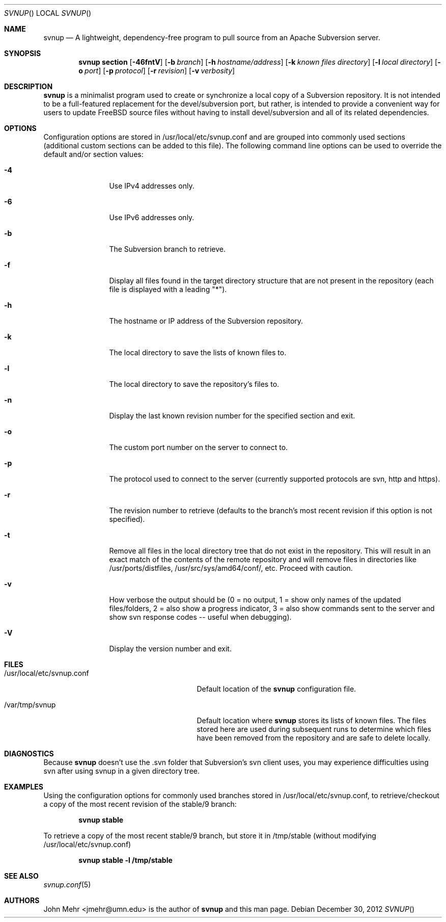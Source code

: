 .\" Copyright (c) 2012, John Mehr <jcm@visi.com>
.\" All rights reserved.
.\"
.\" Redistribution and use in source and binary forms, with or without
.\" modification, are permitted provided that the following conditions
.\" are met:
.\" 1. Redistributions of source code must retain the above copyright
.\"    notice, this list of conditions and the following disclaimer.
.\" 2. Redistributions in binary form must reproduce the above copyright
.\"    notice, this list of conditions and the following disclaimer in the
.\"    documentation and/or other materials provided with the distribution.
.\"
.\" THIS SOFTWARE IS PROVIDED BY THE AUTHOR AND CONTRIBUTORS ``AS IS'' AND
.\" ANY EXPRESS OR IMPLIED WARRANTIES, INCLUDING, BUT NOT LIMITED TO, THE
.\" IMPLIED WARRANTIES OF MERCHANTABILITY AND FITNESS FOR A PARTICULAR PURPOSE
.\" ARE DISCLAIMED.  IN NO EVENT SHALL THE AUTHOR OR CONTRIBUTORS BE LIABLE
.\" FOR ANY DIRECT, INDIRECT, INCIDENTAL, SPECIAL, EXEMPLARY, OR CONSEQUENTIAL
.\" DAMAGES (INCLUDING, BUT NOT LIMITED TO, PROCUREMENT OF SUBSTITUTE GOODS
.\" OR SERVICES; LOSS OF USE, DATA, OR PROFITS; OR BUSINESS INTERRUPTION)
.\" HOWEVER CAUSED AND ON ANY THEORY OF LIABILITY, WHETHER IN CONTRACT, STRICT
.\" LIABILITY, OR TORT (INCLUDING NEGLIGENCE OR OTHERWISE) ARISING IN ANY WAY
.\" OUT OF THE USE OF THIS SOFTWARE, EVEN IF ADVISED OF THE POSSIBILITY OF
.\" SUCH DAMAGE.
.\"
.\" $FreeBSD$
.\"
.Dd December 30, 2012
.Dt SVNUP
.Os
.Sh NAME
.Nm svnup
.Nd A lightweight, dependency-free program to pull source from an Apache Subversion server.
.Sh SYNOPSIS
.Nm
.Cm section
.Op Fl 46fntV
.Op Fl b Ar branch
.Op Fl h Ar hostname/address
.Op Fl k Ar known files directory
.Op Fl l Ar local directory
.Op Fl o Ar port
.Op Fl p Ar protocol
.Op Fl r Ar revision
.Op Fl v Ar verbosity
.Sh DESCRIPTION
.Nm
is a minimalist program used to create or synchronize a local copy of a Subversion repository.  It is not intended to be a full-featured replacement for the devel/subversion port, but rather, is intended to provide a convenient way for users to update FreeBSD source files without having to install devel/subversion and all of its related dependencies.
.Sh OPTIONS
Configuration options are stored in /usr/local/etc/svnup.conf and are grouped into commonly used sections (additional custom sections can be added to this file).  The following command line options can be used to override the default and/or section values:
.Bl -tag -width Fl
.It Fl 4
Use IPv4 addresses only.
.It Fl 6
Use IPv6 addresses only.
.It Fl b
The Subversion branch to retrieve.
.It Fl f
Display all files found in the target directory structure that are not present in the repository (each file is displayed with a leading "*").
.It Fl h
The hostname or IP address of the Subversion repository.
.It Fl k
The local directory to save the lists of known files to.
.It Fl l
The local directory to save the repository's files to.
.It Fl n
Display the last known revision number for the specified section and exit.
.It Fl o
The custom port number on the server to connect to.
.It Fl p
The protocol used to connect to the server (currently supported protocols are svn, http and https).
.It Fl r
The revision number to retrieve (defaults to the branch's most recent revision if this option is not specified). 
.It Fl t
Remove all files in the local directory tree that do not exist in the repository.  This will result in an exact match of the contents of the remote repository and will remove files in directories like /usr/ports/distfiles, /usr/src/sys/amd64/conf/, etc.  Proceed with caution.
.It Fl v
How verbose the output should be (0 = no output, 1 = show only names of the updated files/folders, 2 = also show a progress indicator, 3 = also show commands sent to the server and show svn response codes -- useful when debugging).
.It Fl V
Display the version number and exit.
.El
.Sh FILES
.Bl -tag -width "/usr/local/etc/svnup.conf"
.It /usr/local/etc/svnup.conf
Default location of the
.Nm
configuration file.
.It /var/tmp/svnup
Default location where
.Nm
stores its lists of known files.  The files stored here are used during subsequent runs to determine which files have been removed from the repository and are safe to delete locally.
.El
.Sh DIAGNOSTICS
Because
.Nm
doesn't use the .svn folder that Subversion's svn client uses, you may experience difficulties using svn after using svnup in a given directory tree.
.Sh EXAMPLES
Using the configuration options for commonly used branches stored in /usr/local/etc/svnup.conf, to retrieve/checkout a copy of the most recent revision of the stable/9 branch:
.Pp
.Dl "svnup stable"
.Pp
To retrieve a copy of the most recent stable/9 branch, but store it in /tmp/stable (without modifying /usr/local/etc/svnup.conf)
.Pp
.Dl "svnup stable -l /tmp/stable"
.Sh SEE ALSO
.Xr svnup.conf 5
.Sh AUTHORS
John Mehr <jmehr@umn.edu> is the author of
.Nm
and this man page.
